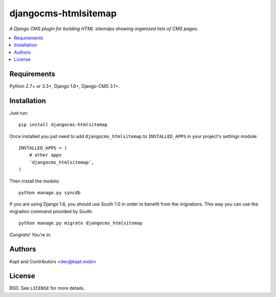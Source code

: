 =====================
djangocms-htmlsitemap
=====================

.. image:: http://img.shields.io/pypi/v/djangocms-htmlsitemap.svg?style=flat-square
    :target: https://pypi.python.org/pypi/djangocms-htmlsitemap/
    :alt: Latest Version

.. image:: http://img.shields.io/pypi/l/djangocms-htmlsitemap.svg?style=flat-square
    :target: https://pypi.python.org/pypi/djangocms-htmlsitemap/
    :alt: License

.. image:: http://img.shields.io/travis/kapt-labs/djangocms-htmlsitemap.svg?style=flat-square
    :target: http://travis-ci.org/kapt-labs/djangocms-htmlsitemap
    :alt: Build status

.. image:: http://img.shields.io/coveralls/kapt-labs/djangocms-htmlsitemap.svg?style=flat-square
    :target: https://coveralls.io/r/kapt-labs/djangocms-htmlsitemap
    :alt: Coveralls status

*A Django CMS plugin for building HTML sitemaps showing organized lists of CMS pages.*

.. contents:: :local:

Requirements
------------

Python 2.7+ or 3.3+, Django 1.6+, Django-CMS 3.1+.

Installation
-------------

Just run:

::

  pip install djangocms-htmlsitemap

Once installed you just need to add ``djangocms_htmlsitemap`` to ``INSTALLED_APPS`` in your project's settings module:

::

  INSTALLED_APPS = (
      # other apps
      'djangocms_htmlsitemap',
  )

Then install the models:

::

  python manage.py syncdb

If you are using Django 1.6, you should use South 1.0 in order to benefit from the migrations. This way you can use the migration command provided by South:

::

  python manage.py migrate djangocms_htmlsitemap

*Congrats! You’re in.*

Authors
-------

Kapt and Contributors <dev@kapt.mobi>

License
-------

BSD. See ``LICENSE`` for more details.
